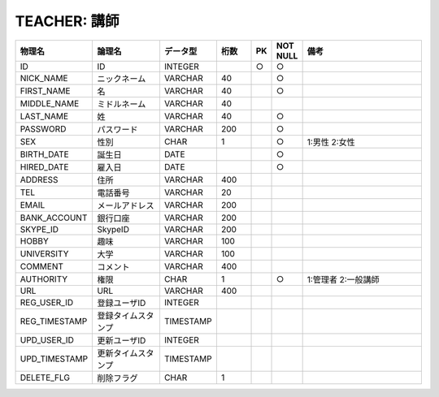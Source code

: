 TEACHER: 講師
=============

.. csv-table::
   :header: 物理名, 論理名, データ型, 桁数, PK, NOT NULL, 備考
   :widths: 20, 20, 10, 10, 4, 4, 40

   ID, ID, INTEGER, , ○, ○
   NICK_NAME, ニックネーム, VARCHAR, 40, , ○
   FIRST_NAME, 名, VARCHAR, 40, , ○
   MIDDLE_NAME, ミドルネーム, VARCHAR, 40
   LAST_NAME, 姓, VARCHAR, 40, , ○
   PASSWORD, パスワード, VARCHAR, 200, , ○
   SEX, 性別, CHAR, 1, , ○, 1:男性 2:女性
   BIRTH_DATE, 誕生日, DATE, , , ○
   HIRED_DATE, 雇入日, DATE, , , ○
   ADDRESS, 住所, VARCHAR, 400
   TEL, 電話番号, VARCHAR, 20
   EMAIL, メールアドレス, VARCHAR, 200
   BANK_ACCOUNT, 銀行口座, VARCHAR, 200
   SKYPE_ID, SkypeID, VARCHAR, 200
   HOBBY, 趣味, VARCHAR, 100
   UNIVERSITY, 大学, VARCHAR, 100
   COMMENT, コメント, VARCHAR, 400
   AUTHORITY, 権限, CHAR, 1, , ○, 1:管理者 2:一般講師
   URL, URL, VARCHAR, 400
   REG_USER_ID, 登録ユーザID, INTEGER
   REG_TIMESTAMP, 登録タイムスタンプ, TIMESTAMP
   UPD_USER_ID, 更新ユーザID, INTEGER
   UPD_TIMESTAMP, 更新タイムスタンプ, TIMESTAMP
   DELETE_FLG, 削除フラグ, CHAR, 1
